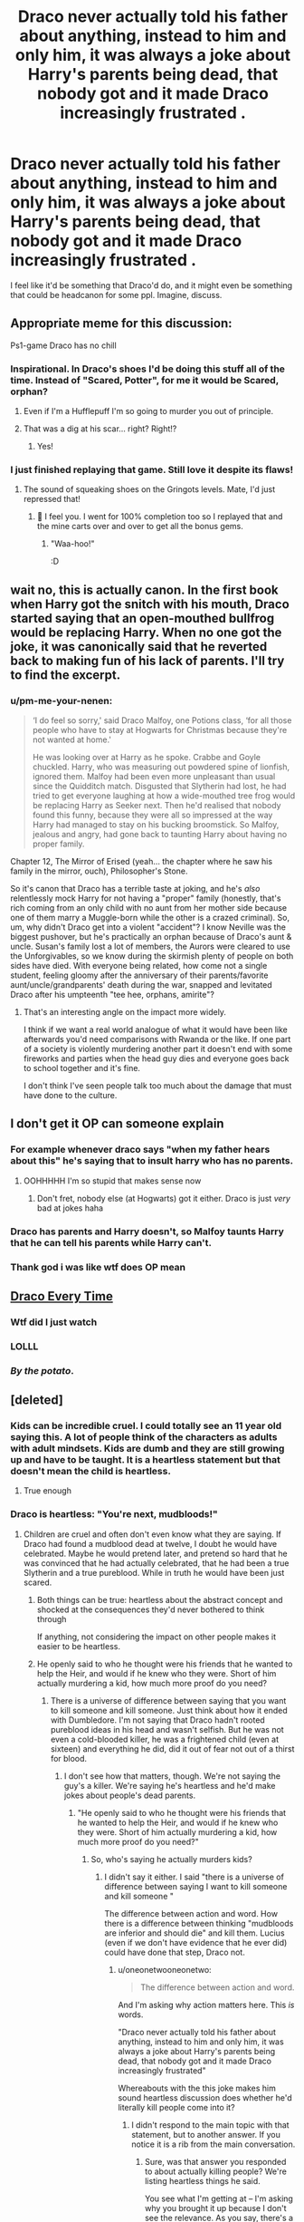 #+TITLE: Draco never actually told his father about anything, instead to him and only him, it was always a joke about Harry's parents being dead, that nobody got and it made Draco increasingly frustrated .

* Draco never actually told his father about anything, instead to him and only him, it was always a joke about Harry's parents being dead, that nobody got and it made Draco increasingly frustrated .
:PROPERTIES:
:Author: pycus
:Score: 468
:DateUnix: 1590764188.0
:DateShort: 2020-May-29
:FlairText: PROMPT
:END:
I feel like it'd be something that Draco'd do, and it might even be something that could be headcanon for some ppl. Imagine, discuss.


** Appropriate meme for this discussion: [[https://img.ifcdn.com/images/a66f79fa3b273cffed744f1e134919231200067fcf4db0982e059778582aeb8c_1.jpg]]

Ps1-game Draco has no chill
:PROPERTIES:
:Author: bgottfried91
:Score: 98
:DateUnix: 1590783891.0
:DateShort: 2020-May-30
:END:

*** Inspirational. In Draco's shoes I'd be doing this stuff all of the time. Instead of "Scared, Potter", for me it would be Scared, orphan?
:PROPERTIES:
:Author: pycus
:Score: 55
:DateUnix: 1590784764.0
:DateShort: 2020-May-30
:END:

**** Even if I'm a Hufflepuff I'm so going to murder you out of principle.
:PROPERTIES:
:Author: pm-me-your-nenen
:Score: 30
:DateUnix: 1590800935.0
:DateShort: 2020-May-30
:END:


**** That was a dig at his scar... right? Right!?
:PROPERTIES:
:Author: dead_in_a_ditch_pbly
:Score: 14
:DateUnix: 1590811036.0
:DateShort: 2020-May-30
:END:

***** Yes!
:PROPERTIES:
:Author: pycus
:Score: 5
:DateUnix: 1590874132.0
:DateShort: 2020-May-31
:END:


*** I just finished replaying that game. Still love it despite its flaws!
:PROPERTIES:
:Author: KDtox
:Score: 14
:DateUnix: 1590784397.0
:DateShort: 2020-May-30
:END:

**** The sound of squeaking shoes on the Gringots levels. Mate, I'd just repressed that!
:PROPERTIES:
:Author: Rose_Red_Wolf
:Score: 16
:DateUnix: 1590784633.0
:DateShort: 2020-May-30
:END:

***** 🤣 I feel you. I went for 100% completion too so I replayed that and the mine carts over and over to get all the bonus gems.
:PROPERTIES:
:Author: KDtox
:Score: 8
:DateUnix: 1590786395.0
:DateShort: 2020-May-30
:END:

****** "Waa-hoo!"

:D
:PROPERTIES:
:Author: Rose_Red_Wolf
:Score: 4
:DateUnix: 1590794092.0
:DateShort: 2020-May-30
:END:


** wait no, this is actually canon. In the first book when Harry got the snitch with his mouth, Draco started saying that an open-mouthed bullfrog would be replacing Harry. When no one got the joke, it was canonically said that he reverted back to making fun of his lack of parents. I'll try to find the excerpt.
:PROPERTIES:
:Author: Narcissuscouldnever
:Score: 36
:DateUnix: 1590807100.0
:DateShort: 2020-May-30
:END:

*** u/pm-me-your-nenen:
#+begin_quote
  ‘I do feel so sorry,' said Draco Malfoy, one Potions class, ‘for all those people who have to stay at Hogwarts for Christmas because they're not wanted at home.'

  He was looking over at Harry as he spoke. Crabbe and Goyle chuckled. Harry, who was measuring out powdered spine of lionfish, ignored them. Malfoy had been even more unpleasant than usual since the Quidditch match. Disgusted that Slytherin had lost, he had tried to get everyone laughing at how a wide-mouthed tree frog would be replacing Harry as Seeker next. Then he'd realised that nobody found this funny, because they were all so impressed at the way Harry had managed to stay on his bucking broomstick. So Malfoy, jealous and angry, had gone back to taunting Harry about having no proper family.
#+end_quote

Chapter 12, The Mirror of Erised (yeah... the chapter where he saw his family in the mirror, ouch), Philosopher's Stone.

So it's canon that Draco has a terrible taste at joking, and he's /also/ relentlessly mock Harry for not having a "proper" family (honestly, that's rich coming from an only child with no aunt from her mother side because one of them marry a Muggle-born while the other is a crazed criminal). So, um, why didn't Draco get into a violent "accident"? I know Neville was the biggest pushover, but he's practically an orphan because of Draco's aunt & uncle. Susan's family lost a lot of members, the Aurors were cleared to use the Unforgivables, so we know during the skirmish plenty of people on both sides have died. With everyone being related, how come not a single student, feeling gloomy after the anniversary of their parents/favorite aunt/uncle/grandparents' death during the war, snapped and levitated Draco after his umpteenth "tee hee, orphans, amirite"?
:PROPERTIES:
:Author: pm-me-your-nenen
:Score: 30
:DateUnix: 1590820158.0
:DateShort: 2020-May-30
:END:

**** That's an interesting angle on the impact more widely.

I think if we want a real world analogue of what it would have been like afterwards you'd need comparisons with Rwanda or the like. If one part of a society is violently murdering another part it doesn't end with some fireworks and parties when the head guy dies and everyone goes back to school together and it's fine.

I don't think I've seen people talk too much about the damage that must have done to the culture.
:PROPERTIES:
:Author: oneonetwooneonetwo
:Score: 15
:DateUnix: 1590846423.0
:DateShort: 2020-May-30
:END:


** I don't get it OP can someone explain
:PROPERTIES:
:Author: Gandhi211
:Score: 101
:DateUnix: 1590766192.0
:DateShort: 2020-May-29
:END:

*** For example whenever draco says "when my father hears about this" he's saying that to insult harry who has no parents.
:PROPERTIES:
:Author: RaZen_Brandz
:Score: 215
:DateUnix: 1590766347.0
:DateShort: 2020-May-29
:END:

**** OOHHHHH I'm so stupid that makes sense now
:PROPERTIES:
:Author: Gandhi211
:Score: 73
:DateUnix: 1590766380.0
:DateShort: 2020-May-29
:END:

***** Don't fret, nobody else (at Hogwarts) got it either. Draco is just /very/ bad at jokes haha
:PROPERTIES:
:Author: jesterxgirl
:Score: 115
:DateUnix: 1590770087.0
:DateShort: 2020-May-29
:END:


*** Draco has parents and Harry doesn't, so Malfoy taunts Harry that he can tell his parents while Harry can't.
:PROPERTIES:
:Author: datguy_paarth
:Score: 52
:DateUnix: 1590766289.0
:DateShort: 2020-May-29
:END:


*** Thank god i was like wtf does OP mean
:PROPERTIES:
:Author: goldxoc
:Score: 12
:DateUnix: 1590794153.0
:DateShort: 2020-May-30
:END:


** [[https://youtu.be/MNwh9KEYfQs][Draco Every Time]]
:PROPERTIES:
:Author: RowanWinterlace
:Score: 19
:DateUnix: 1590769703.0
:DateShort: 2020-May-29
:END:

*** Wtf did I just watch
:PROPERTIES:
:Author: Griff1203
:Score: 5
:DateUnix: 1590769799.0
:DateShort: 2020-May-29
:END:


*** LOLLL
:PROPERTIES:
:Score: 1
:DateUnix: 1590773063.0
:DateShort: 2020-May-29
:END:


*** /By the potato/.
:PROPERTIES:
:Author: sondrex76
:Score: 0
:DateUnix: 1590782638.0
:DateShort: 2020-May-30
:END:


** [deleted]
:PROPERTIES:
:Score: 39
:DateUnix: 1590766096.0
:DateShort: 2020-May-29
:END:

*** Kids can be incredible cruel. I could totally see an 11 year old saying this. A lot of people think of the characters as adults with adult mindsets. Kids are dumb and they are still growing up and have to be taught. It is a heartless statement but that doesn't mean the child is heartless.
:PROPERTIES:
:Author: whengarble
:Score: 121
:DateUnix: 1590767296.0
:DateShort: 2020-May-29
:END:

**** True enough
:PROPERTIES:
:Author: rupinder_006
:Score: 16
:DateUnix: 1590767401.0
:DateShort: 2020-May-29
:END:


*** Draco is heartless: "You're next, mudbloods!"
:PROPERTIES:
:Author: Starfox5
:Score: 71
:DateUnix: 1590769765.0
:DateShort: 2020-May-29
:END:

**** Children are cruel and often don't even know what they are saying. If Draco had found a mudblood dead at twelve, I doubt he would have celebrated. Maybe he would pretend later, and pretend so hard that he was convinced that he had actually celebrated, that he had been a true Slytherin and a true pureblood. While in truth he would have been just scared.
:PROPERTIES:
:Author: NathemaBlackmoon
:Score: 34
:DateUnix: 1590771785.0
:DateShort: 2020-May-29
:END:

***** Both things can be true: heartless about the abstract concept and shocked at the consequences they'd never bothered to think through

If anything, not considering the impact on other people makes it easier to be heartless.
:PROPERTIES:
:Author: oneonetwooneonetwo
:Score: 37
:DateUnix: 1590773249.0
:DateShort: 2020-May-29
:END:


***** He openly said to who he thought were his friends that he wanted to help the Heir, and would if he knew who they were. Short of him actually murdering a kid, how much more proof do you need?
:PROPERTIES:
:Author: ForwardDiscussion
:Score: 16
:DateUnix: 1590781581.0
:DateShort: 2020-May-30
:END:

****** There is a universe of difference between saying that you want to kill someone and kill someone. Just think about how it ended with Dumbledore. I'm not saying that Draco hadn't rooted pureblood ideas in his head and wasn't selfish. But he was not even a cold-blooded killer, he was a frightened child (even at sixteen) and everything he did, did it out of fear not out of a thirst for blood.
:PROPERTIES:
:Author: NathemaBlackmoon
:Score: 6
:DateUnix: 1590825746.0
:DateShort: 2020-May-30
:END:

******* I don't see how that matters, though. We're not saying the guy's a killer. We're saying he's heartless and he'd make jokes about people's dead parents.
:PROPERTIES:
:Author: oneonetwooneonetwo
:Score: 1
:DateUnix: 1590833063.0
:DateShort: 2020-May-30
:END:

******** "He openly said to who he thought were his friends that he wanted to help the Heir, and would if he knew who they were. Short of him actually murdering a kid, how much more proof do you need?"
:PROPERTIES:
:Author: NathemaBlackmoon
:Score: 1
:DateUnix: 1590834726.0
:DateShort: 2020-May-30
:END:

********* So, who's saying he actually murders kids?
:PROPERTIES:
:Author: oneonetwooneonetwo
:Score: 1
:DateUnix: 1590835224.0
:DateShort: 2020-May-30
:END:

********** I didn't say it either. I said "there is a universe of difference between saying I want to kill someone and kill someone "

The difference between action and word. How there is a difference between thinking "mudbloods are inferior and should die" and kill them. Lucius (even if we don't have evidence that he ever did) could have done that step, Draco not.
:PROPERTIES:
:Author: NathemaBlackmoon
:Score: 1
:DateUnix: 1590835675.0
:DateShort: 2020-May-30
:END:

*********** u/oneonetwooneonetwo:
#+begin_quote
  The difference between action and word.
#+end_quote

And I'm asking why action matters here. This /is/ words.

"Draco never actually told his father about anything, instead to him and only him, it was always a joke about Harry's parents being dead, that nobody got and it made Draco increasingly frustrated"

Whereabouts with the this joke makes him sound heartless discussion does whether he'd literally kill people come into it?
:PROPERTIES:
:Author: oneonetwooneonetwo
:Score: 2
:DateUnix: 1590845774.0
:DateShort: 2020-May-30
:END:

************ I didn't respond to the main topic with that statement, but to another answer. If you notice it is a rib from the main conversation.
:PROPERTIES:
:Author: NathemaBlackmoon
:Score: 1
:DateUnix: 1590846823.0
:DateShort: 2020-May-30
:END:

************* Sure, was that answer you responded to about actually killing people? We're listing heartless things he said.

You see what I'm getting at -- I'm asking why you brought it up because I don't see the relevance. As you say, there's a difference between action and words and so why are we now talking about actions?
:PROPERTIES:
:Author: oneonetwooneonetwo
:Score: 2
:DateUnix: 1590846997.0
:DateShort: 2020-May-30
:END:

************** No, you didn't understand I never said that Draco killed someone. I have never changed the subject since my first answer, which is the difference between saying "I want something" and actually do it.
:PROPERTIES:
:Author: NathemaBlackmoon
:Score: 1
:DateUnix: 1590848304.0
:DateShort: 2020-May-30
:END:

*************** That's pretty much the heart of it, I don't understand why your first answer was about the difference between saying "I want something" and actually doing it.

I think that takes us back to "I don't see how that matters, though. We're not saying the guy's a killer. We're saying he's heartless and he'd make jokes about people's dead parents."
:PROPERTIES:
:Author: oneonetwooneonetwo
:Score: 2
:DateUnix: 1590850057.0
:DateShort: 2020-May-30
:END:

**************** "He openly said to who he thought were his friends that he wanted to help the Heir, and would if he knew who they were. Short of him actually murdering a kid, how much more proof do you need?" "He wanted to help the heir" All the talk of the difference between word and action was started from here. Actually Draco does nothing to help the heir, but he talks and a lot.
:PROPERTIES:
:Author: NathemaBlackmoon
:Score: 1
:DateUnix: 1590850679.0
:DateShort: 2020-May-30
:END:

***************** Sure, but what difference does that make? Is he not heartless if he just makes jokes about people's dead parents and mudbloods being next and so on?
:PROPERTIES:
:Author: oneonetwooneonetwo
:Score: 2
:DateUnix: 1590850860.0
:DateShort: 2020-May-30
:END:

****************** Let's try again with different words and a much longer explanation. What I meant by "There is a universe of difference between saying I want to kill someone physically kill someone" is that Draco speaks, not that he is a serial killer who kills people or actually thinks he is killing someone. He doesn't even think he really wants to kill them or cause someone to die (a striking example of this is everything that happened with Dumbledore). Draco talks and a lot, but it's all smoke and no roast. He never felt cold-blooded about killing someone. It wasn't even a cruel joke to say what he said when the cat was found petrified, but just a very stupid thing. And he may have said it either because he was afraid and hid it behind hatred (people often mask fear with hatred, just to react or conceal it) or to bully. Basically, you and I have a very similar thought about Draco, only that I add the plus of fear to his mix of emotions. But I never thought that Draco was heartless or emotionless, in fact, he is completely the opposite.
:PROPERTIES:
:Author: NathemaBlackmoon
:Score: 1
:DateUnix: 1590855817.0
:DateShort: 2020-May-30
:END:

******************* Wow. So the reason you're moving the conversation onto actions is because the words weren't even cruel because it's just words.

No, very different thoughts on this: I think the joke makes him seem heartless because bullying orphans for not having parents is really bad.
:PROPERTIES:
:Author: oneonetwooneonetwo
:Score: 1
:DateUnix: 1590856657.0
:DateShort: 2020-May-30
:END:


***** A scared Nazi is still a Nazi. What Draco emphatically lacks is empathy. He only stopped working for Voldemort when his ass and his family was on the line and things went wrong for them. He never had the "oh, this is wrong" realisation.
:PROPERTIES:
:Author: Starfox5
:Score: 30
:DateUnix: 1590776772.0
:DateShort: 2020-May-29
:END:

****** I'm all for stoning Nazis, but there's some leniency to be given to a child. Like Draco's a kid for most of the books - painting him as an redeemable Nazi /at twelve/ just is wrong to me.

As for his realization in canon, I don't know - I got the impression that he was uncomfortable with what was being asked the more it moved away from just schoolyard posturing. Like, he didn't kill Dumbledore - that had nothing to do with it threatening him or his family personally, in fact killing him would have done the opposite.

What I'd say is more appropriate for Draco is that for a long time, it wasn't /real/ for him - it was all a game, where whatever heinous things his side did didn't really affect him personally and was good. Then, when it /did/ start to actually involve him and affect him, that's when he started at least somewhat pulling away from it.

Which seems fairly appropriate for his age throughout the series, too.
:PROPERTIES:
:Author: matgopack
:Score: 22
:DateUnix: 1590783614.0
:DateShort: 2020-May-30
:END:

******* Which means he still only cared about himself and his family. He's not redeemed at all. He didn't care about the muggleborns getting petrified. He actively tried to get Buckbeak killed with his lies. Cedric being murdered didn't faze him at all. He only started to pull away when things started to go wrong for him.

That's not redemption. That's cowardice. And that fits Draco perfectly: He's bigoted coward.
:PROPERTIES:
:Author: Starfox5
:Score: 5
:DateUnix: 1590785735.0
:DateShort: 2020-May-30
:END:


****** Draco really believes in pureblood supremacy, he would believe it even in the face of clear evidence to the contrary. I can't see Draco volunteering to become a Death Eater if Lucius hadn't failed. With his personality, I would have seen him live more in the reflected glory of his father's position. Draco didn't want to get his hands dirty, I would have seen him supporting without ever acting. Edit: pureblood, sorry for the lapsus
:PROPERTIES:
:Author: NathemaBlackmoon
:Score: 1
:DateUnix: 1590826983.0
:DateShort: 2020-May-30
:END:


*** Draco told to Harry that his parents went with the wrong sort of people (and see where it got them) litterally seconds after (officialy) meeting him. He also took delight in the fact that Harry stayed at Hogwarts for Christmas (in PS) and spent time loudly mentioning how nice it was to have people who wanted him at home every time Harry was near.

And I don't even mention his apparent delight in the "Heir of Slytherin" actions during CoS, or how he talked about Molly Weasley. Draco /may/ have found an heart during the Blood war, but before this he was a complete asshole with no care about how he hurt people.
:PROPERTIES:
:Author: PlusMortgage
:Score: 55
:DateUnix: 1590769863.0
:DateShort: 2020-May-29
:END:


*** Seems perfectly in-character for him.
:PROPERTIES:
:Author: how_to_choose_a_name
:Score: 20
:DateUnix: 1590769306.0
:DateShort: 2020-May-29
:END:


*** Draco is heartless = True

And I don't recall his threat of telling his father ever affecting anything, so this could actually be canon compliant.
:PROPERTIES:
:Author: musingsofapathy
:Score: 11
:DateUnix: 1590788634.0
:DateShort: 2020-May-30
:END:


*** So completely in line with his canon self then.
:PROPERTIES:
:Author: Electric999999
:Score: 2
:DateUnix: 1590884601.0
:DateShort: 2020-May-31
:END:


*** Ah, yes, Draco is far too kindhearted to make jokes like that.
:PROPERTIES:
:Author: TheVoteMote
:Score: 0
:DateUnix: 1590826880.0
:DateShort: 2020-May-30
:END:


** That is honestly so In Character
:PROPERTIES:
:Author: Hailie_G
:Score: 5
:DateUnix: 1590808981.0
:DateShort: 2020-May-30
:END:
